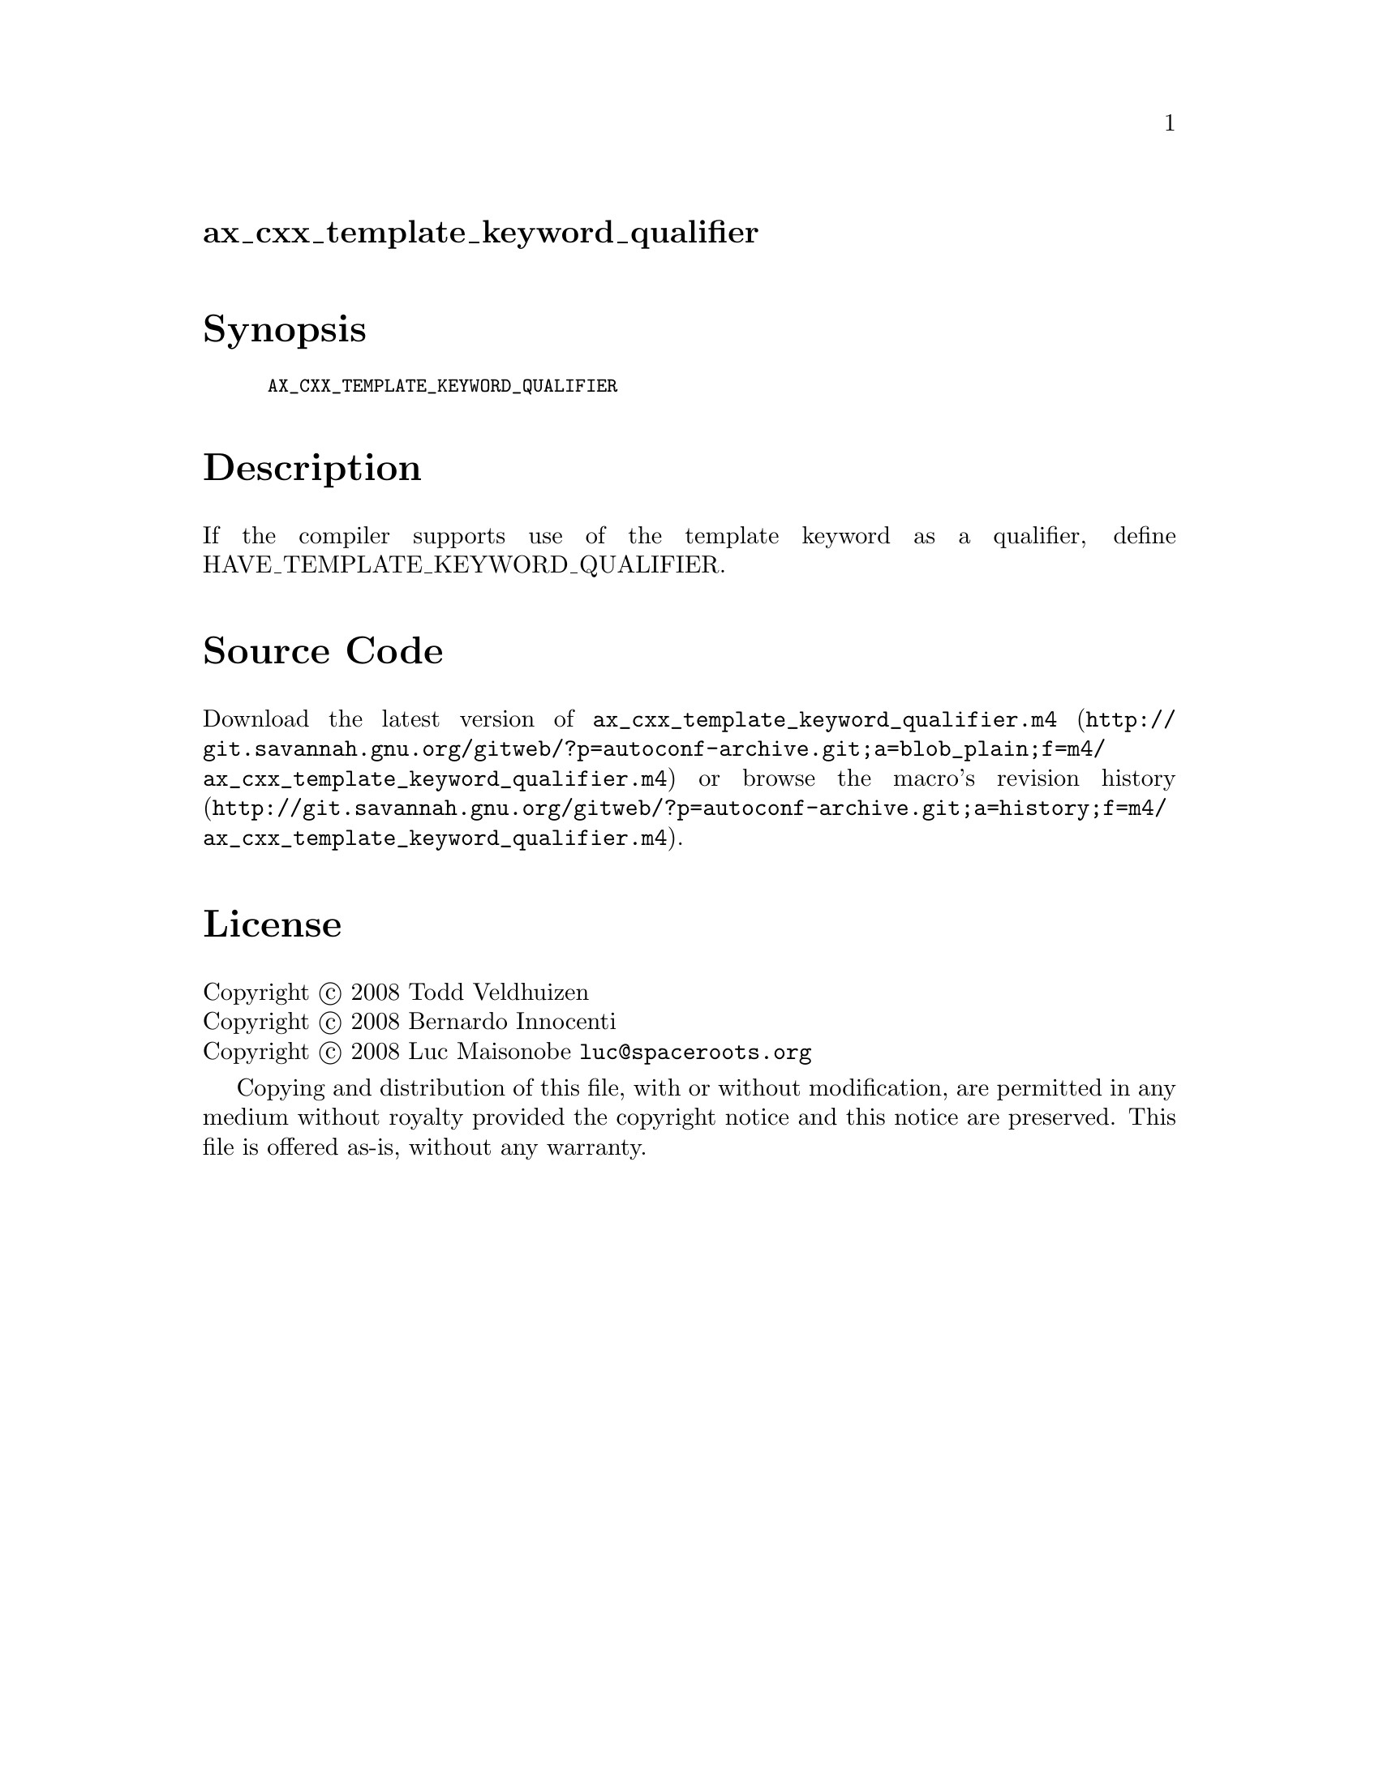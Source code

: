 @node ax_cxx_template_keyword_qualifier
@unnumberedsec ax_cxx_template_keyword_qualifier

@majorheading Synopsis

@smallexample
AX_CXX_TEMPLATE_KEYWORD_QUALIFIER
@end smallexample

@majorheading Description

If the compiler supports use of the template keyword as a qualifier,
define HAVE_TEMPLATE_KEYWORD_QUALIFIER.

@majorheading Source Code

Download the
@uref{http://git.savannah.gnu.org/gitweb/?p=autoconf-archive.git;a=blob_plain;f=m4/ax_cxx_template_keyword_qualifier.m4,latest
version of @file{ax_cxx_template_keyword_qualifier.m4}} or browse
@uref{http://git.savannah.gnu.org/gitweb/?p=autoconf-archive.git;a=history;f=m4/ax_cxx_template_keyword_qualifier.m4,the
macro's revision history}.

@majorheading License

@w{Copyright @copyright{} 2008 Todd Veldhuizen} @* @w{Copyright @copyright{} 2008 Bernardo Innocenti} @* @w{Copyright @copyright{} 2008 Luc Maisonobe @email{luc@@spaceroots.org}}

Copying and distribution of this file, with or without modification, are
permitted in any medium without royalty provided the copyright notice
and this notice are preserved. This file is offered as-is, without any
warranty.
